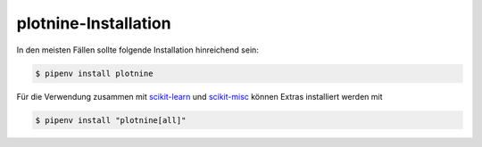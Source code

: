plotnine-Installation
=====================

In den meisten Fällen sollte folgende Installation hinreichend sein:

.. code:: console

    $ pipenv install plotnine

Für die Verwendung zusammen mit `scikit-learn <https://scikit-learn.org/>`_ und
`scikit-misc <https://github.com/has2k1/scikit-misc>`_ können Extras installiert
werden mit

.. code:: console

    $ pipenv install "plotnine[all]"

.. tab:: Jupyter-Notebooks

   .. code:: console

      $ jupyter nbextension enable --py widgetsnbextension

.. tab:: JupyterLab

   .. code:: console

      $ jupyter labextension install @jupyter-widgets/jupyterlab-manager
